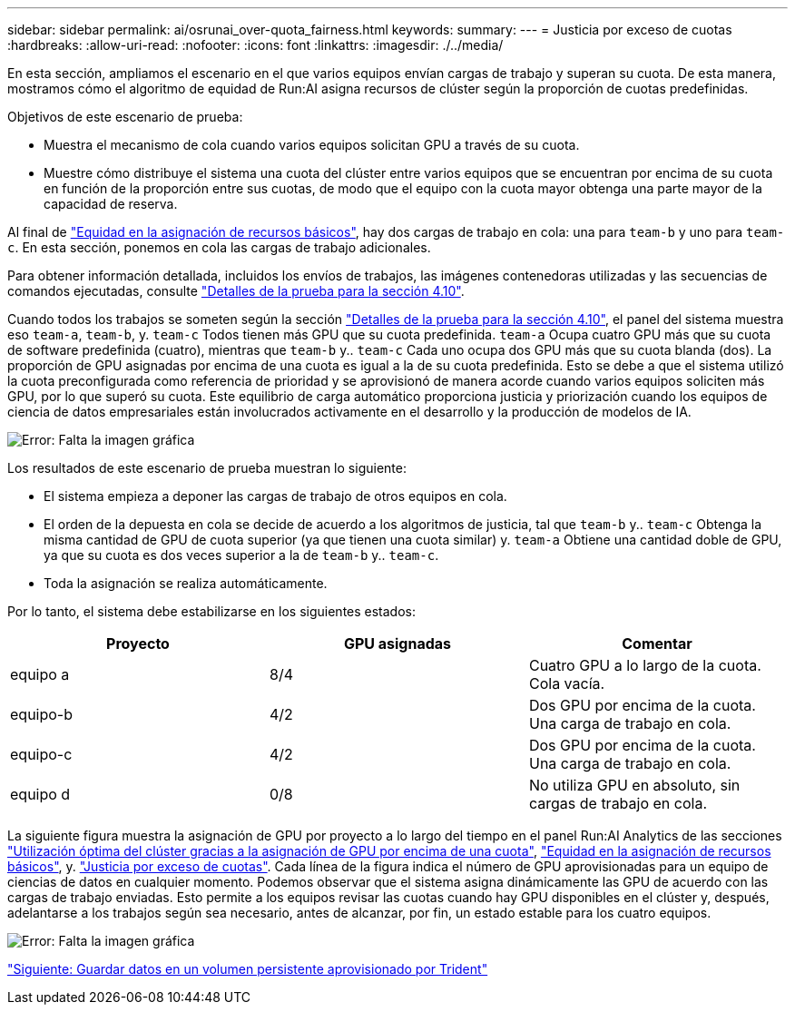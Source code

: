 ---
sidebar: sidebar 
permalink: ai/osrunai_over-quota_fairness.html 
keywords:  
summary:  
---
= Justicia por exceso de cuotas
:hardbreaks:
:allow-uri-read: 
:nofooter: 
:icons: font
:linkattrs: 
:imagesdir: ./../media/


En esta sección, ampliamos el escenario en el que varios equipos envían cargas de trabajo y superan su cuota. De esta manera, mostramos cómo el algoritmo de equidad de Run:AI asigna recursos de clúster según la proporción de cuotas predefinidas.

Objetivos de este escenario de prueba:

* Muestra el mecanismo de cola cuando varios equipos solicitan GPU a través de su cuota.
* Muestre cómo distribuye el sistema una cuota del clúster entre varios equipos que se encuentran por encima de su cuota en función de la proporción entre sus cuotas, de modo que el equipo con la cuota mayor obtenga una parte mayor de la capacidad de reserva.


Al final de link:osrunai_basic_resource_allocation_fairness.html["Equidad en la asignación de recursos básicos"], hay dos cargas de trabajo en cola: una para `team-b` y uno para `team-c`. En esta sección, ponemos en cola las cargas de trabajo adicionales.

Para obtener información detallada, incluidos los envíos de trabajos, las imágenes contenedoras utilizadas y las secuencias de comandos ejecutadas, consulte link:osrunai_testing_details_for_section_4.10.html["Detalles de la prueba para la sección 4.10"].

Cuando todos los trabajos se someten según la sección link:osrunai_testing_details_for_section_4.10.html["Detalles de la prueba para la sección 4.10"], el panel del sistema muestra eso `team-a`, `team-b`, y. `team-c` Todos tienen más GPU que su cuota predefinida. `team-a` Ocupa cuatro GPU más que su cuota de software predefinida (cuatro), mientras que `team-b` y.. `team-c` Cada uno ocupa dos GPU más que su cuota blanda (dos). La proporción de GPU asignadas por encima de una cuota es igual a la de su cuota predefinida. Esto se debe a que el sistema utilizó la cuota preconfigurada como referencia de prioridad y se aprovisionó de manera acorde cuando varios equipos soliciten más GPU, por lo que superó su cuota. Este equilibrio de carga automático proporciona justicia y priorización cuando los equipos de ciencia de datos empresariales están involucrados activamente en el desarrollo y la producción de modelos de IA.

image:osrunai_image10.png["Error: Falta la imagen gráfica"]

Los resultados de este escenario de prueba muestran lo siguiente:

* El sistema empieza a deponer las cargas de trabajo de otros equipos en cola.
* El orden de la depuesta en cola se decide de acuerdo a los algoritmos de justicia, tal que `team-b` y.. `team-c` Obtenga la misma cantidad de GPU de cuota superior (ya que tienen una cuota similar) y. `team-a` Obtiene una cantidad doble de GPU, ya que su cuota es dos veces superior a la de `team-b` y.. `team-c`.
* Toda la asignación se realiza automáticamente.


Por lo tanto, el sistema debe estabilizarse en los siguientes estados:

|===
| Proyecto | GPU asignadas | Comentar 


| equipo a | 8/4 | Cuatro GPU a lo largo de la cuota. Cola vacía. 


| equipo-b | 4/2 | Dos GPU por encima de la cuota. Una carga de trabajo en cola. 


| equipo-c | 4/2 | Dos GPU por encima de la cuota. Una carga de trabajo en cola. 


| equipo d | 0/8 | No utiliza GPU en absoluto, sin cargas de trabajo en cola. 
|===
La siguiente figura muestra la asignación de GPU por proyecto a lo largo del tiempo en el panel Run:AI Analytics de las secciones link:osrunai_achieving_high_cluster_utilization_with_over-uota_gpu_allocation.html["Utilización óptima del clúster gracias a la asignación de GPU por encima de una cuota"], link:osrunai_basic_resource_allocation_fairness.html["Equidad en la asignación de recursos básicos"], y. link:osrunai_over-quota_fairness.html["Justicia por exceso de cuotas"]. Cada línea de la figura indica el número de GPU aprovisionadas para un equipo de ciencias de datos en cualquier momento. Podemos observar que el sistema asigna dinámicamente las GPU de acuerdo con las cargas de trabajo enviadas. Esto permite a los equipos revisar las cuotas cuando hay GPU disponibles en el clúster y, después, adelantarse a los trabajos según sea necesario, antes de alcanzar, por fin, un estado estable para los cuatro equipos.

image:osrunai_image11.png["Error: Falta la imagen gráfica"]

link:osrunai_saving_data_to_a_trident-provisioned_persistentvolume.html["Siguiente: Guardar datos en un volumen persistente aprovisionado por Trident"]
